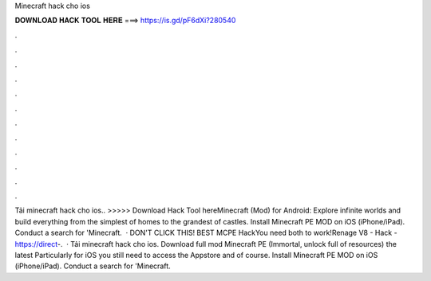 Minecraft hack cho ios

𝐃𝐎𝐖𝐍𝐋𝐎𝐀𝐃 𝐇𝐀𝐂𝐊 𝐓𝐎𝐎𝐋 𝐇𝐄𝐑𝐄 ===> https://is.gd/pF6dXi?280540

.

.

.

.

.

.

.

.

.

.

.

.

Tải minecraft hack cho ios.. >>>>> Download Hack Tool hereMinecraft (Mod) for Android: Explore infinite worlds and build everything from the simplest of homes to the grandest of castles. Install Minecraft PE MOD on iOS (iPhone/iPad). Conduct a search for 'Minecraft.  · DON'T CLICK THIS!  BEST MCPE HackYou need both to work!Renage V8 -  Hack - https://direct-.  · Tải minecraft hack cho ios. Download full mod Minecraft PE (Immortal, unlock full of resources) the latest Particularly for iOS you still need to access the Appstore and of course. Install Minecraft PE MOD on iOS (iPhone/iPad). Conduct a search for 'Minecraft.